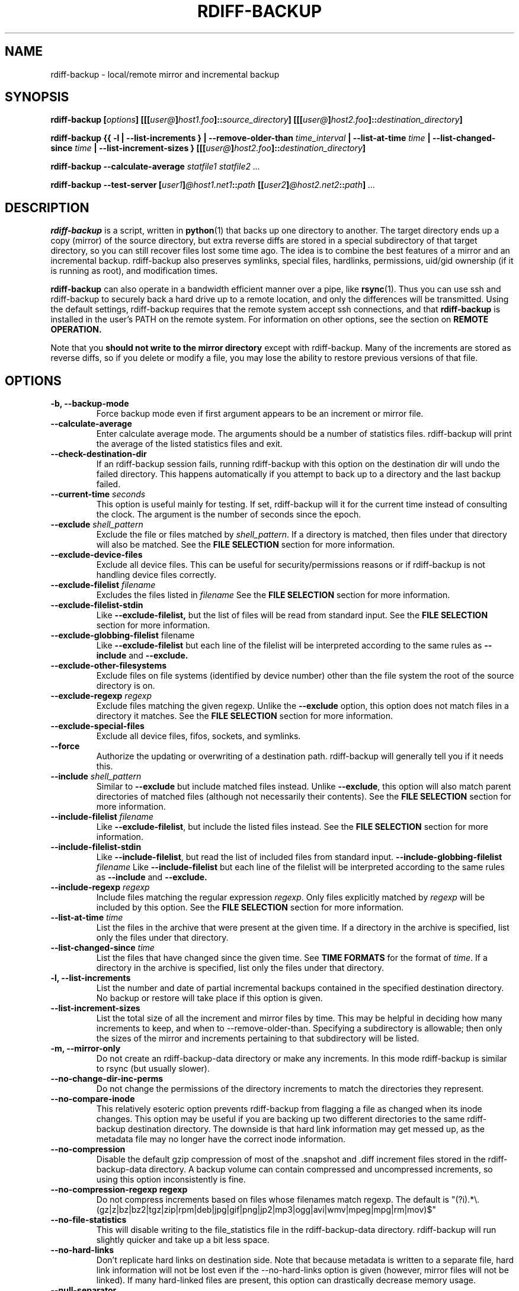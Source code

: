 .TH RDIFF-BACKUP 1 "AUGUST 2001" "Version 0.2.1" "User Manuals" \" -*- nroff -*-
.SH NAME
rdiff-backup \- local/remote mirror and incremental backup
.SH SYNOPSIS
.B rdiff-backup
.BI [ options ]
.BI [[[ user@ ] host1.foo ]:: source_directory ]
.BI [[[ user@ ] host2.foo ]:: destination_directory ]

.B rdiff-backup
.B {{ -l | --list-increments }
.BI "| --remove-older-than " time_interval
.BI "| --list-at-time " time
.BI "| --list-changed-since " time
.B "| --list-increment-sizes "}
.BI [[[ user@ ] host2.foo ]:: destination_directory ]

.B rdiff-backup --calculate-average
.I statfile1 statfile2 ...

.B rdiff-backup --test-server
.BI [ user1 ] @host1.net1 :: path
.BI [[ user2 ] @host2.net2 :: path ]
.I ...

.SH DESCRIPTION
.B rdiff-backup
is a script, written in
.BR python (1)
that backs up one directory to another.  The target directory ends up
a copy (mirror) of the source directory, but extra reverse diffs are
stored in a special subdirectory of that target directory, so you can
still recover files lost some time ago.  The idea is to combine the
best features of a mirror and an incremental backup.  rdiff-backup
also preserves symlinks, special files, hardlinks, permissions,
uid/gid ownership (if it is running as root), and modification times.

.B rdiff-backup
can also operate
in a bandwidth efficient manner over a pipe, like
.BR rsync (1).
Thus you can use ssh and rdiff-backup to securely back a hard drive up
to a remote location, and only the differences will be transmitted.
Using the default settings, rdiff-backup requires that the remote
system accept ssh connections, and that
.B rdiff-backup
is installed in the user's PATH on the remote system.  For information
on other options, see the section on
.B REMOTE OPERATION.

Note that you
.B should not write to the mirror directory
except with rdiff-backup.  Many of the increments are stored as
reverse diffs, so if you delete or modify a file, you may lose the
ability to restore previous versions of that file.

.SH OPTIONS
.TP
.B -b, --backup-mode
Force backup mode even if first argument appears to be an increment or
mirror file.
.TP
.B --calculate-average
Enter calculate average mode.  The arguments should be a number of
statistics files.  rdiff-backup will print the average of the listed
statistics files and exit.
.TP
.B --check-destination-dir
If an rdiff-backup session fails, running rdiff-backup with this
option on the destination dir will undo the failed directory.  This
happens automatically if you attempt to back up to a directory and the
last backup failed.
.TP
.BI "--current-time " seconds
This option is useful mainly for testing.  If set, rdiff-backup will
it for the current time instead of consulting the clock.  The argument
is the number of seconds since the epoch.
.TP
.BI "--exclude " shell_pattern
Exclude the file or files matched by
.IR shell_pattern .
If a directory is matched, then files under that directory will also
be matched.  See the
.B FILE SELECTION
section for more information.
.TP
.B "--exclude-device-files"
Exclude all device files.  This can be useful for security/permissions
reasons or if rdiff-backup is not handling device files correctly.
.TP
.BI "--exclude-filelist " filename
Excludes the files listed in 
.I filename
See the
.B FILE SELECTION
section for more information.
.TP
.B --exclude-filelist-stdin
Like
.B --exclude-filelist,
but the list of files will be read from standard input.  See the
.B FILE SELECTION
section for more information.
.TP
.BR "--exclude-globbing-filelist " filename
Like
.B --exclude-filelist
but each line of the filelist will be interpreted according to the
same rules as
.B --include
and
.B --exclude.
.TP
.B --exclude-other-filesystems
Exclude files on file systems (identified by device number) other than
the file system the root of the source directory is on.
.TP
.BI "--exclude-regexp " regexp
Exclude files matching the given regexp.  Unlike the
.B --exclude
option, this option does not match files in a directory it matches.
See the
.B FILE SELECTION
section for more information.
.TP
.B --exclude-special-files
Exclude all device files, fifos, sockets, and symlinks.
.TP
.B --force
Authorize the updating or overwriting of a destination path.
rdiff-backup will generally tell you if it needs this.
.TP
.BI "--include " shell_pattern
Similar to
.B --exclude
but include matched files instead.  Unlike
.BR --exclude ,
this option will also match parent directories of matched files
(although not necessarily their contents).  See the
.B FILE SELECTION
section for more information.
.TP
.BI "--include-filelist " filename
Like
.BR --exclude-filelist ,
but include the listed files instead.  See the
.B FILE SELECTION
section for more information.
.TP
.B --include-filelist-stdin
Like
.BR --include-filelist ,
but read the list of included files from standard input.
.BI "--include-globbing-filelist " filename
Like
.B --include-filelist
but each line of the filelist will be interpreted according to the
same rules as
.B --include
and
.B --exclude.
.TP
.BI "--include-regexp " regexp
Include files matching the regular expression
.IR regexp .
Only files explicitly matched by
.I regexp
will be included by this option.  See the
.B FILE SELECTION
section for more information.
.TP
.BI "--list-at-time " time
List the files in the archive that were present at the given time.  If
a directory in the archive is specified, list only the files under
that directory.
.TP
.BI "--list-changed-since " time
List the files that have changed since the given time.  See
.B TIME FORMATS
for the format of
.IR time .
If a directory in the archive is specified, list only the files under
that directory.
.TP
.B "-l, --list-increments"
List the number and date of partial incremental backups contained in
the specified destination directory.  No backup or restore will take
place if this option is given.
.TP
.B --list-increment-sizes
List the total size of all the increment and mirror files by time.
This may be helpful in deciding how many increments to keep, and when
to --remove-older-than.  Specifying a subdirectory is allowable; then
only the sizes of the mirror and increments pertaining to that
subdirectory will be listed.
.TP
.B "-m, --mirror-only"
Do not create an rdiff-backup-data directory or make any increments.
In this mode rdiff-backup is similar to rsync (but usually
slower).
.TP
.B --no-change-dir-inc-perms
Do not change the permissions of the directory increments to match the
directories they represent.
.TP
.B --no-compare-inode
This relatively esoteric option prevents rdiff-backup from flagging a
file as changed when its inode changes.  This option may be useful if
you are backing up two different directories to the same rdiff-backup
destination directory.  The downside is that hard link information may
get messed up, as the metadata file may no longer have the correct
inode information.
.TP
.B --no-compression
Disable the default gzip compression of most of the .snapshot and .diff
increment files stored in the rdiff-backup-data directory.  A backup
volume can contain compressed and uncompressed increments, so using
this option inconsistently is fine.
.TP
.B "--no-compression-regexp " regexp
Do not compress increments based on files whose filenames match regexp.
The default is
"(?i).*\\.(gz|z|bz|bz2|tgz|zip|rpm|deb|jpg|gif|png|jp2|mp3|ogg|avi|wmv|mpeg|mpg|rm|mov)$"
.TP
.B --no-file-statistics
This will disable writing to the file_statistics file in the
rdiff-backup-data directory.  rdiff-backup will run slightly quicker
and take up a bit less space.
.TP
.BI --no-hard-links
Don't replicate hard links on destination side.  Note that because
metadata is written to a separate file, hard link information will not
be lost even if the --no-hard-links option is given (however, mirror
files will not be linked).  If many hard-linked files are present,
this option can drastically decrease memory usage.
.TP
.B --null-separator
Use nulls (\\0) instead of newlines (\\n) as line separators, which
may help when dealing with filenames containing newlines.  This
affects the expected format of the files specified by the
--{include|exclude}-filelist[-stdin] switches as well as the format of
the directory statistics file.
.TP
.B --parsable-output
If set, rdiff-backup's output will be tailored for easy parsing by
computers, instead of convenience for humans.  Currently this only
applies when listing increments using the
.B -l
or
.B --list-increments
switches, where the time will be given in seconds since the epoch.
.TP
.B --print-statistics
If set, summary statistics will be printed after a successful backup
If not set, this information will still be available from the
session statistics file.  See the
.B STATISTICS
section for more information.
.TP
.BI "-r, --restore-as-of " restore_time
Restore the specified directory as it was as of
.IR restore_time .
See the
.B TIME FORMATS
section for more information on the format of
.IR restore_time ,
and see the
.B RESTORING
section for more information on restoring.
.TP
.BI "--remote-schema " schema
Specify an alternate method of connecting to a remote computer.  This
is necessary to get rdiff-backup not to use ssh for remote backups, or
if, for instance, rdiff-backup is not in the PATH on the remote side.
See the
.B REMOTE OPERATION
section for more information.
.TP
.BI "--remove-older-than " time_spec
Remove the incremental backup information in the destination directory
that has been around longer than the given time.
.I time_spec
can be either an absolute time, like "2002-01-04", or a time interval.
The time interval is an integer followed by the character s, m, h, D,
W, M, or Y, indicating seconds, minutes, hours, days, weeks, months,
or years respectively, or a number of these concatenated.  For
example, 32m means 32 minutes, and 3W2D10h7s means 3 weeks, 2 days, 10
hours, and 7 seconds.  In this context, a month means 30 days, a year
is 365 days, and a day is always 86400 seconds.

rdiff-backup cannot remove-older-than and back up or restore in a
single session.  If you want to, for instance, backup a directory and
remove old files in it, you must run rdiff-backup twice.

Note that snapshots of deleted files are covered by this operation.
Thus if you deleted a file two weeks ago, backed up immediately
afterwards, and then ran rdiff-backup with --remove-older-than 10D
today, no trace of that file would remain.  Finally, file selection
options such as --include and --exclude don't affect
--remove-older-than.
.TP
.BI "--restrict " path
Require that all file access be inside the given path.  This switch,
and the following two, are intended to be used with the --server
switch to provide a bit more protection when doing automated remote
backups.  They are
.B not intended as your only line of defense
so please don't do something silly like allow public access to an
rdiff-backup server run with --restrict-read-only.
.TP
.BI "--restrict-read-only " path
Like
.BR --restrict ,
but also reject all write requests.
.TP
.BI "--restrict-update-only " path
Like
.BR --restrict ,
but only allow writes as part of an incremental backup.  Requests for other types of writes (for instance, deleting 
.IR path )
will be rejected.
.TP
.B --server
Enter server mode (not to be invoked directly, but instead used by
another rdiff-backup process on a remote computer).
.TP
.B --ssh-no-compression
When running ssh, do not use the -C option to enable compression.
.B --ssh-no-compression
is ignored if you specify a new schema using
.B --remote-schema.
.TP
.BI "--terminal-verbosity " [0-9]
Select which messages will be displayed to the terminal.  If missing
the level defaults to the verbosity level.
.TP
.B --test-server
Test for the presence of a compatible rdiff-backup server as specified
in the following host::filename argument(s).  The filename section
will be ignored.
.TP
.BI -v [0-9] ", --verbosity " [0-9]
Specify verbosity level (0 is totally silent, 3 is the default, and 9
is noisiest).  This determines how much is written to the log file.
.TP
.B "-V, --version"
Print the current version and exit

.SH EXAMPLES
Simplest case---backup directory foo to directory bar, with increments
in bar/rdiff-backup-data:
.PP
.RS
rdiff-backup foo bar
.PP
.RE
This is exactly the same as previous example because trailing slashes
are ignored:
.PP
.RS
rdiff-backup foo/ bar/
.PP
.RE
Back files up from /home/bob to /mnt/backup, leaving increments in /mnt/backup/rdiff-backup-data.  Do not back up directory /home/bob/tmp or any files in it.
.PP
.RS
rdiff-backup --exclude /home/bob/tmp /home/bob /mnt/backup
.PP
.RE
The file selection options can be combined in various ways.  The
following command backs up the whole file system to /usr/local/backup.
However, the entire /usr directory is skipped, with the exception of
/usr/local, which is included, except for /usr/local/backup, which is
excluded to prevent a circularity:
.PP
.RS
rdiff-backup --exclude /usr/local/backup --include /usr/local --exclude /usr / /usr/local/backup
.PP
.RE
You can also use regular expressions in the --exclude statements.
This will skip any files whose full pathnames contain the word
"cache", or any files whose name is "tmp", "temp", "TMP", "tEmP", etc.
.PP
.RS
rdiff-backup --exclude-regexp cache --exclude-regexp '(?i)/te?mp$' /home/bob /mnt/backup
.PP
.RE
After the previous command was completed, this command will list the
backups present on the destination disk:
.PP
.RS
rdiff-backup --list-increments /mnt/backup
.PP
.RE
If space is running out on the /mnt/backup directory, older
incremental backups can be erased.  The following command erases
backup information older than a week:
.PP
.RS
rdiff-backup --remove-older-than 7D /mnt/backup
.PP
.RE
The following reads the file
important-data.2001-07-15T04:09:38-07:00.dir and restores the
resulting directory important-data as it was on Februrary 14, 2001,
calling the new directory "temp".  Note that rdiff-backup goes into
restore mode because it recognizes the suffix of the file.  The -v9
means keep lots of logging information.
.PP
.RS
rdiff-backup -v9 important-data.2001-07-15T04:09:38-07:00.dir temp
.PP
.RE
This command causes rdiff-backup to backup the directory
/some/local-dir to the directory /whatever/remote-dir on the machine
hostname.net.  It uses ssh to open the necessary pipe to the remote
copy of rdiff-backup.  Here the username on the local machine and on
hostname.net are the same.
.PP
.RS
rdiff-backup /some/local-dir hostname.net::/whatever/remote-dir
.PP
.RE
This command logs into hostname.net as smith and restores the remote
increment old-file on a remote computer to the current directory on
the local computer:
.PP
.RS
rdiff-backup smith@hostname.net::/foo/rdiff-backup-data/increments/bar/old-file.2001-11-09T12:43:53-04:00.diff
.PP
.RE
Backup foo on one remote machine to bar on another.  This will
probably be slower than running rdiff-backup from either machine.
.PP
.RS
rdiff-backup smith@host1::foo jones@host2::bar
.PP
.RE
Test to see if the specified ssh command really opens up a working
rdiff-backup server on the remote side.
.RS
rdiff-backup --test-server hostname.net::/ignored

.SH RESTORING
There are two ways to tell rdiff-backup to restore a file or
directory.  Firstly, you can run rdiff-backup on a mirror file and use
the
.B -r
or
.B --restore-as-of
options.  Secondly, you can run it on an increment file.
.PP
For example, suppose in the past you have run:
.PP
.RS
rdiff-backup /usr /usr.backup
.PP
.RE
to back up the /usr directory into the /usr.backup directory, and now
want a copy of the /usr/local directory the way it was 3 days ago
placed at /usr/local.old.
.PP
One way to do this is to run:
.PP
.RS
rdiff-backup -r 3D /usr.backup/local /usr/local.old
.PP
.RE
where above the "3D" means 3 days (for other ways to specify the time,
see the
.B TIME FORMATS
section).  The /usr.backup/local directory was selected, because that
is the directory containing the current version of /usr/local.
.PP
Note that the option to
.B --restore-as-of
always specifies an exact time.  (So "3D" refers to the instant 72
hours before the present.)  If there was no backup made at that time,
rdiff-backup restores the state recorded for the previous backup.  For
instance, in the above case, if "3D" is used, and there are only
backups from 2 days and 4 days ago, /usr/local as it was 4 days ago
will be restored.
.PP
The second way to restore files involves finding the corresponding
increment file.  It would be in the
/backup/rdiff-backup-data/increments/usr directory, and its name would
be something like "local.2002-11-09T12:43:53-04:00.dir" where the time
indicates it is from 3 days ago.  Note that the increment files all
end in ".diff", ".snapshot", ".dir", or ".missing", where ".missing"
just means that the file didn't exist at that time (finally, some of
these may be gzip-compressed, and have an extra ".gz" to indicate
this).  Then running:
.PP
.RS
rdiff-backup /backup/rdiff-backup-data/increments/usr/local.<time>.dir /usr/local.old
.PP
.RE
would also restore the file as desired.
.PP
If you are not sure exactly which version of a file you need, it is
probably easiest to either restore from the increments files as
described immediately above, or to see which increments are available
with -l/--list-increments, and then specify exact times into
-r/--restore-as-of.

.SH TIME FORMATS
rdiff-backup uses time strings in two places.  Firstly, all of the
increment files rdiff-backup creates will have the time in their
filenames in the w3 datetime format as described in a w3 note at
http://www.w3.org/TR/NOTE-datetime.  Basically they look like
"2001-07-15T04:09:38-07:00", which means what it looks like.  The
"-07:00" section means the time zone is 7 hours behind UTC.
.PP
Secondly, the
.BI -r , " --restore-as-of" ", and " --remove-older-than
options take a time string, which can be given in any of several
formats:
.IP 1.
the string "now" (refers to the current time)
.IP 2.
a sequences of digits, like "123456890" (indicating the time in
seconds after the epoch)
.IP 3.
A string like "2002-01-25T07:00:00+02:00" in datetime format 
.IP 4.
An interval, which is a number followed by one of the characters s, m,
h, D, W, M, or Y (indicating seconds, minutes, hourse, days, weeks,
months, or years respectively), or a series of such pairs.  In this
case the string refers to the time that preceded the current time by
the length of the interval.  For instance, "1h78m" indicates the time
that was one hour and 78 minutes ago.  The calendar here is
unsophisticated: a month is always 30 days, a year is always 365 days,
and a day is always 86400 seconds.
.IP 5.
A date format of the form YYYY/MM/DD, YYYY-MM-DD, MM/DD/YYYY, or
MM/DD/YYYY, which indicates midnight on the day in question, relative
to the current timezone settings.  For instance, "2002/3/5",
"03-05-2002", and "2002-3-05" all mean March 5th, 2002.
.IP 6.
A backup session specification which is a non-negative integer
followed by 'B'.  For instance, '0B' specifies the time of the current
mirror, and '3B' specifies the time of the 3rd newest increment.

.SH REMOTE OPERATION
In order to access remote files, rdiff-backup opens up a pipe to a
copy of rdiff-backup running on the remote machine.  Thus rdiff-backup
must be installed on both ends.  To open this pipe, rdiff-backup first
splits the filename into host_info::pathname.  It then substitutes
host_info into the remote schema, and runs the resulting command,
reading its input and output.
.PP
The default remote schema is 'ssh %s rdiff-backup --server' meaning if
the host_info is user@host.net, then rdiff-backup runs 'ssh
user@host.net rdiff-backup --server'.  The '%s' keyword is substituted
with the host_info.  Using --remote-schema, rdiff-backup can invoke an
arbitrary command in order to open up a remote pipe.  For instance,
.RS
rdiff-backup --remote-schema 'cd /usr; %s' foo 'rdiff-backup
--server'::bar
.RE
is basically equivalent to (but slower than)
.RS
rdiff-backup foo /usr/bar
.RE
.PP
Concerning quoting, if for some reason you need to put two consecutive
colons in the host_info section of a host_info::pathname argument, or
in the pathname of a local file, you can quote one of them by
prepending a backslash.  So in 'a\\::b::c', host_info is 'a::b' and
the pathname is 'c'.  Similarly, if you want to refer to a local file
whose filename contains two consecutive colons, like 'strange::file',
you'll have to quote one of the colons as in 'strange\\::file'.
Because the backslash is a quote character in these circumstances, it
too must be quoted to get a literal backslash, so 'foo\\::\\\\bar'
evaluates to 'foo::\\bar'.  To make things more complicated, because
the backslash is also a common shell quoting character, you may need
to type in '\\\\\\\\' at the shell prompt to get a literal backslash
(if it makes you feel better, I had to type in 8 backslashes to get
that in this man page...).  And finally, to include a literal % in the
string specified by --remote-schema, quote it with another %, as in
%%.

.SH FILE SELECTION
.B rdiff-backup
supports file selection options similar to (but different from)
.BR rsync (1).
The system may appear complicated, but it is supposed to be flexible
and easy-to-use.

When rdiff-backup is run, it searches through the given source
directory and backs up all the files specified by the file selection
system.  The file selection system comprises a number of file
selection conditions, which are set using one of the following command
line options:
.BR --exclude , --exclude-device-files , --exclude-filelist ,
.BR --exclude-globbing-filelist ,
.BR --exclude-filelist-stdin , --exclude-regexp , --exclude-special-files ,
.BR --include ,
.BR --include-filelist , --include-globbing-filelist ,
.BR --include-filelist-stdin ,
and
.BR --include-regexp .
Each file selection condition either matches or doesn't match a given
file.  A given file is excluded by the file selection system exactly
when the first matching file selection condition specifies that the
file be excluded; otherwise the file is included.

For instance,
.PP
.RS
rdiff-backup --include /usr --exclude /usr /usr /backup
.PP
.RE
is exactly the same as
.PP
.RS
rdiff-backup /usr /backup
.PP
.RE
because the include and exclude directives match exactly the same
files, and the
.B --include
comes first, giving it precedence.  Similarly,
.PP
.RS
rdiff-backup --include /usr/local/bin --exclude /usr/local /usr /backup
.PP
.RE
would backup the /usr/local/bin directory (and its contents), but not
/usr/local/doc.

The
.BR include ,
.BR exclude ,
.BR include-globbing-filelist ,
and
.B exclude-globbing-filelist
options accept
.IR "extended shell globbing patterns" .
These patterns can contain the special patterns
.BR * ,
.BR ** ,
.BR ? ,
and
.BR [...] .
As in a normal shell,
.B *
can be expanded to any string of characters not containing "/",
.B ?
expands to any character except "/", and
.B [...]
expands to a single character of those characters specified (ranges
are acceptable).  The new special pattern,
.BR ** ,
expands to any string of characters whether or not it contains "/".
Furthermore, if the pattern starts with "ignorecase:" (case
insensitive), then this prefix will be removed and any character in
the string can be replaced with an upper- or lowercase version of
itself.

Remember that you may need to quote these characters when typing them
into a shell, so the shell does not interpret the globbing patterns
before rdiff-backup sees them.

The
.BI "--exclude " pattern
option matches a file iff:
.TP
.B 1.
.I pattern
can be expanded into the file's filename, or
.TP
.B 2.
the file is inside a directory matched by the option.
.PP
.RE
Conversely,
.BI "--include " pattern
matches a file iff:
.TP
.B 1.
.I pattern
can be expanded into the file's filename,
.TP
.B 2.
the file is inside a directory matched by the option, or
.TP
.B 3.
the file is a directory which contains a file matched by the option.
.PP
.RE
For example,
.PP
.RS
.B --exclude
/usr/local
.PP
.RE
matches /usr/local, /usr/local/lib, and /usr/local/lib/netscape.  It
is the same as --exclude /usr/local --exclude '/usr/local/**'.
.PP
.RS
.B --include
/usr/local
.PP
.RE
specifies that /usr, /usr/local, /usr/local/lib, and
/usr/local/lib/netscape (but not /usr/doc) all be backed up.  Thus you
don't have to worry about including parent directories to make sure
that included subdirectories have somewhere to go.  Finally,
.PP
.RS
.B --include
ignorecase:'/usr/[a-z0-9]foo/*/**.py'
.PP
.RE
would match a file like /usR/5fOO/hello/there/world.py.  If it did
match anything, it would also match /usr.  If there is no existing
file that the given pattern can be expanded into, the option will not
match /usr.

The
.BR --include-filelist ,
.BR --exclude-filelist ,
.BR --include-filelist-stdin ,
and
.B --exclude-filelist-stdin
options also introduce file selection conditions.  They direct
rdiff-backup to read in a file, each line of which is a file
specification, and to include or exclude the matching files.  Lines
are separated by newlines or nulls, depending on whether the
--null-separator switch was given.  Each line in a filelist is
interpreted similarly to the way
.I extended shell patterns
are, with a few exceptions:
.TP
.B 1.
Globbing patterns like
.BR * ,
.BR ** ,
.BR ? ,
and
.B [...]
are not expanded.
.TP
.B 2.
Include patterns do not match files in a directory that is included.
So /usr/local in an include file will not match /usr/local/doc.
.TP
.B 3.
Lines starting with "+ " are interpreted as include directives, even
if found in a filelist referenced by
.BR --exclude-filelist .
Similarly, lines starting with "- " exclude files even if they are
found within an include filelist.

.RE
For example, if the file "list.txt" contains the lines:

.RS
/usr/local
.RE
.RS
- /usr/local/doc
.RE
.RS
/usr/local/bin
.RE
.RS
+ /var
.RE
.RS
- /var

.RE
then "--include-filelist list.txt" would include /usr, /usr/local, and
/usr/local/bin.  It would exclude /usr/local/doc,
/usr/local/doc/python, etc.  It neither excludes nor includes
/usr/local/man, leaving the fate of this directory to the next
specification condition.  Finally, it is undefined what happens with
/var.  A single file list should not contain conflicting file
specifications.

The
.B --include-globbing-filelist
and
.B --exclude-globbing-filelist
options also specify filelists, but each line in the filelist will be
interpreted as a globbing pattern the way
.B --include
and
.B --exclude
options are interpreted (although "+ " and "- " prefixing is still
allowed).  For instance, if the file "globbing-list.txt" contains the
lines:

.RE
.RS
dir/foo
.RE
.RS
+ dir/bar
.RE
.RS
- **

.RE
Then "--include-globbing-filelist globbing-list.txt" would be exactly
the same as specifying "--include dir/foo --include dir/bar --exclude **"
on the command line.

Finally, the
.B --include-regexp
and
.B --exclude-regexp
allow files to be included and excluded if their filenames match a
python regular expression.  Regular expression syntax is too
complicated to explain here, but is covered in Python's library
reference.  Unlike the
.B --include
and
.B --exclude
options, the regular expression options don't match files containing
or contained in matched files.  So for instance
.PP
.RS
--include '[0-9]{7}(?!foo)'
.PP
.RE
matches any files whose full pathnames contain 7 consecutive digits
which aren't followed by 'foo'.  However, it wouldn't match /home even
if /home/ben/1234567 existed.

.SH STATISTICS

Every session rdiff-backup saves various statistics into two files,
the session statistics file at
rdiff-backup-data/session_statistics.<time>.data and the directory
statistics file at rdiff-backup-data/directory_statistics.<time>.data.
They are both text files and contain similar information: how many
files changed, how many were deleted, the total size of increment
files created, etc.  However, the session statistics file is intended
to be very readable and only describes the session as a whole.  The
directory statistics file is more compact (and slightly less readable)
but describes every directory backed up.  It also may be compressed to
save space.

Statistics related options include
.B --print-statistics
and
.BR --null-separator .

Also, rdiff-backup will save various messages to the log file, which
is rdiff-backup-data/backup.log for backup sessions and
rdiff-backup-data/restore.log for restore sessions.  Generally what is
written to this file will coincide with the messages diplayed to
stdout or stderr, although this can be changed with the
.B --terminal-verbosity
option.

The log file is not compressed and can become quite large if
rdiff-backup is run with high verbosity.

.SH EXIT STATUS

If rdiff-backup finishes successfully, the exit status will be 0.  If
there is an error, it will be non-zero (usually 1, but don't depend on
this specific value).  When setting up rdiff-backup to run
automatically (as from
.BR cron (8)
or similar) it is probably a good idea to check the exit code.

.SH BUGS
rdiff-backup uses the shell command
.BR mknod (1)
to backup device files (e.g. /dev/ttyS0), so device files won't be
handled correctly on systems with non-standard mknod syntax.
.PP
Files whose names are close to the maximum length (e.g. 235 chars if
the maximum is 255) may be skipped because the filenames of related
increment files would be too long.
.PP
The gzip library in versions 2.2 and earlier of python (but fixed in
2.3a1) has trouble producing files over 2GB in length.  This bug will
prevent rdiff-backup from producing large compressed increments
(snapshots or diffs).  A workaround is to disable compression for
large uncompressable files.

.SH AUTHOR
Ben Escoto <bescoto@stanford.edu>
.PP
Feel free to ask me questions or send me bug reports, but you may want to see the web page, mentioned below, first.

.SH SEE ALSO
.BR python (1),
.BR rdiff (1),
.BR rsync (1),
.BR ssh (1).
The main rdiff-backup web page is at
.IR http://rdiff-backup.stanford.edu/ .
It has more information, links to the mailing list and CVS, etc.

